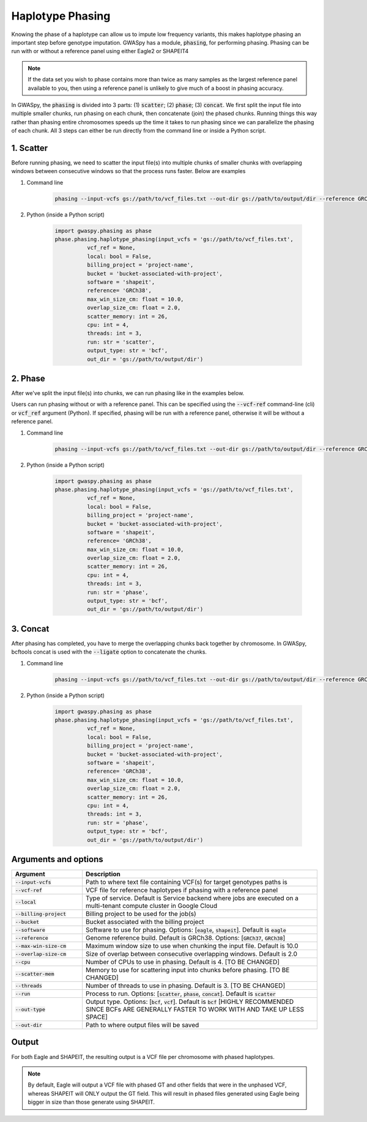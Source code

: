 .. _sec-phasing:

===================
Haplotype Phasing
===================

Knowing the phase of a haplotype can allow us to impute low frequency variants, this makes haplotype phasing an
important step before genotype imputation. GWASpy has a module, :code:`phasing`, for performing phasing. Phasing can
be run with or without a reference panel using either Eagle2 or SHAPEIT4

.. note::
    If the data set you wish to phase contains more than twice as many samples as the largest reference panel
    available to you, then using a reference panel is unlikely to give much of a boost in phasing accuracy.

In GWASpy, the :code:`phasing` is divided into 3 parts: (1) :code:`scatter`; (2) :code:`phase`; (3) :code:`concat`. We
first split the input file into multiple smaller chunks, run phasing on each chunk, then concatenate (join) the phased
chunks. Running things this way rather than phasing entire chromosomes speeds up the time it takes to run phasing since
we can parallelize the phasing of each chunk. All 3 steps can either be run directly from the command line or inside a
Python script.

1. Scatter
##########
Before running phasing, we need to scatter the input file(s) into multiple chunks of smaller chunks with overlapping
windows between consecutive windows so that the process runs faster. Below are examples

#. Command line

    .. code-block:: sh

        phasing --input-vcfs gs://path/to/vcf_files.txt --out-dir gs://path/to/output/dir --reference GRCh38 --billing-project project-name --bucket bucket-associated-with-project --run scatter

#. Python (inside a Python script)

    .. code-block:: python

            import gwaspy.phasing as phase
            phase.phasing.haplotype_phasing(input_vcfs = 'gs://path/to/vcf_files.txt',
                      vcf_ref = None,
                      local: bool = False,
                      billing_project = 'project-name',
                      bucket = 'bucket-associated-with-project',
                      software = 'shapeit',
                      reference= 'GRCh38',
                      max_win_size_cm: float = 10.0,
                      overlap_size_cm: float = 2.0,
                      scatter_memory: int = 26,
                      cpu: int = 4,
                      threads: int = 3,
                      run: str = 'scatter',
                      output_type: str = 'bcf',
                      out_dir = 'gs://path/to/output/dir')

2. Phase
########
After we've split the input file(s) into chunks, we can run phasing like in the examples below.

Users can run phasing without or with a reference panel. This can be specified using the :code:`--vcf-ref` command-line (cli)
or :code:`vcf_ref` argument (Python). If specified, phasing will be run with a reference panel,
otherwise it will be without a reference panel.

#. Command line

    .. code-block:: sh

        phasing --input-vcfs gs://path/to/vcf_files.txt --out-dir gs://path/to/output/dir --reference GRCh38 --billing-project project-name --bucket bucket-associated-with-project --run phase

#. Python (inside a Python script)

    .. code-block:: python

            import gwaspy.phasing as phase
            phase.phasing.haplotype_phasing(input_vcfs = 'gs://path/to/vcf_files.txt',
                      vcf_ref = None,
                      local: bool = False,
                      billing_project = 'project-name',
                      bucket = 'bucket-associated-with-project',
                      software = 'shapeit',
                      reference= 'GRCh38',
                      max_win_size_cm: float = 10.0,
                      overlap_size_cm: float = 2.0,
                      scatter_memory: int = 26,
                      cpu: int = 4,
                      threads: int = 3,
                      run: str = 'phase',
                      output_type: str = 'bcf',
                      out_dir = 'gs://path/to/output/dir')

3. Concat
#########
After phasing has completed, you have to merge the overlapping chunks back together by chromosome. In GWASpy, bcftools
concat is used with the :code:`--ligate` option to concatenate the chunks.

#. Command line

    .. code-block:: sh

        phasing --input-vcfs gs://path/to/vcf_files.txt --out-dir gs://path/to/output/dir --reference GRCh38 --billing-project project-name --bucket bucket-associated-with-project --run phase

#. Python (inside a Python script)

    .. code-block:: python

            import gwaspy.phasing as phase
            phase.phasing.haplotype_phasing(input_vcfs = 'gs://path/to/vcf_files.txt',
                      vcf_ref = None,
                      local: bool = False,
                      billing_project = 'project-name',
                      bucket = 'bucket-associated-with-project',
                      software = 'shapeit',
                      reference= 'GRCh38',
                      max_win_size_cm: float = 10.0,
                      overlap_size_cm: float = 2.0,
                      scatter_memory: int = 26,
                      cpu: int = 4,
                      threads: int = 3,
                      run: str = 'phase',
                      output_type: str = 'bcf',
                      out_dir = 'gs://path/to/output/dir')

Arguments and options
#####################

.. list-table::
   :widths: 15 50
   :header-rows: 1

   * - Argument
     - Description
   * - :code:`--input-vcfs`
     - Path to where text file containing VCF(s) for target genotypes paths is
   * - :code:`--vcf-ref`
     - VCF file for reference haplotypes if phasing with a reference panel
   * - :code:`--local`
     - Type of service. Default is Service backend where jobs are executed on a multi-tenant compute cluster in Google Cloud
   * - :code:`--billing-project`
     - Billing project to be used for the job(s)
   * - :code:`--bucket`
     - Bucket associated with the billing project
   * - :code:`--software`
     - Software to use for phasing. Options: [:code:`eagle`, :code:`shapeit`]. Default is :code:`eagle`
   * - :code:`--reference`
     - Genome reference build. Default is GRCh38. Options: [:code:`GRCh37`, :code:`GRCh38`]
   * - :code:`--max-win-size-cm`
     - Maximum window size to use when chunking the input file. Default is 10.0
   * - :code:`--overlap-size-cm`
     - Size of overlap between consecutive overlapping windows. Default is 2.0
   * - :code:`--cpu`
     - Number of CPUs to use in phasing. Default is 4. [TO BE CHANGED]
   * - :code:`--scatter-mem`
     - Memory to use for scattering input into chunks before phasing. [TO BE CHANGED]
   * - :code:`--threads`
     - Number of threads to use in phasing. Default is 3. [TO BE CHANGED]
   * - :code:`--run`
     - Process to run. Options: [:code:`scatter`, :code:`phase`, :code:`concat`]. Default is :code:`scatter`
   * - :code:`--out-type`
     - Output type. Options: [:code:`bcf`, :code:`vcf`]. Default is :code:`bcf` [HIGHLY RECOMMENDED SINCE BCFs ARE GENERALLY FASTER TO WORK WITH AND TAKE UP LESS SPACE]
   * - :code:`--out-dir`
     - Path to where output files will be saved

Output
######
For both Eagle and SHAPEIT, the resulting output is a VCF file per chromosome with phased haplotypes.


.. note::
    By default, Eagle will output a VCF file with phased GT and other fields that were in the unphased VCF, whereas
    SHAPEIT will ONLY output the GT field. This will result in phased files generated using Eagle being bigger in size
    than those generate using SHAPEIT.
